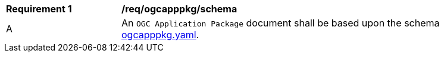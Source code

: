 [[req_ogcapppkg_schema]]
[width="90%",cols="2,6a"]
|===
^|*Requirement {counter:req-id}* |*/req/ogcapppkg/schema*
^|A |An `OGC Application Package` document shall be based upon the schema http://schemas.opengis.net/ogcapi/processes/part2/1.0/openapi/schemas/ogcapppkg.yaml[ogcapppkg.yaml].
|===
